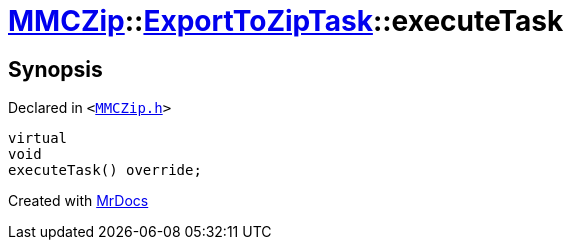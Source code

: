 [#MMCZip-ExportToZipTask-executeTask]
= xref:MMCZip.adoc[MMCZip]::xref:MMCZip/ExportToZipTask.adoc[ExportToZipTask]::executeTask
:relfileprefix: ../../
:mrdocs:


== Synopsis

Declared in `&lt;https://github.com/PrismLauncher/PrismLauncher/blob/develop/launcher/MMCZip.h#L190[MMCZip&period;h]&gt;`

[source,cpp,subs="verbatim,replacements,macros,-callouts"]
----
virtual
void
executeTask() override;
----



[.small]#Created with https://www.mrdocs.com[MrDocs]#
